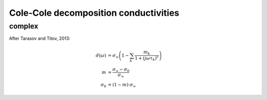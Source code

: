 Cole-Cole decomposition conductivities
======================================

complex
-------
After Tarasov and Titov, 2013:


.. math::

    \hat{\sigma}(\omega) &= \sigma_\infty \left(1 - \sum_k\frac{m_k}{1 + (j
    \omega \tau_k)^c}\right)\\
    m &= \frac{\sigma_\infty - \sigma_0}{\sigma_\infty}\\
    \sigma_0 &= (1 - m) \cdot \sigma_\infty

